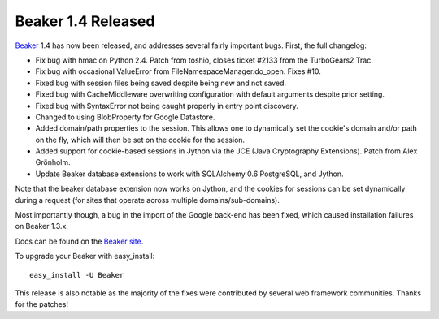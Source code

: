 Beaker 1.4 Released
===================

`Beaker <http://beaker.groovie.org>`_ 1.4 has now been released, and
addresses several fairly important bugs. First, the full changelog:

-  Fix bug with hmac on Python 2.4. Patch from toshio, closes ticket
   #2133 from the TurboGears2 Trac.
-  Fix bug with occasional ValueError from
   FileNamespaceManager.do\_open. Fixes #10.
-  Fixed bug with session files being saved despite being new and not
   saved.
-  Fixed bug with CacheMiddleware overwriting configuration with default
   arguments despite prior setting.
-  Fixed bug with SyntaxError not being caught properly in entry point
   discovery.
-  Changed to using BlobProperty for Google Datastore.
-  Added domain/path properties to the session. This allows one to
   dynamically set the cookie's domain and/or path on the fly, which
   will then be set on the cookie for the session.
-  Added support for cookie-based sessions in Jython via the JCE (Java
   Cryptography Extensions). Patch from Alex Grönholm.
-  Update Beaker database extensions to work with SQLAlchemy 0.6
   PostgreSQL, and Jython.

Note that the beaker database extension now works on Jython, and the
cookies for sessions can be set dynamically during a request (for sites
that operate across multiple domains/sub-domains).

Most importantly though, a bug in the import of the Google back-end has
been fixed, which caused installation failures on Beaker 1.3.x.

Docs can be found on the `Beaker site <http://beaker.groovie.org/>`_.

To upgrade your Beaker with easy\_install:

::

     easy_install -U Beaker
     

This release is also notable as the majority of the fixes were
contributed by several web framework communities. Thanks for the
patches!


.. author:: default
.. categories:: Pylons, Python
.. comments::
   :url: http://be.groovie.org/post/296328720/beaker-1-4-released